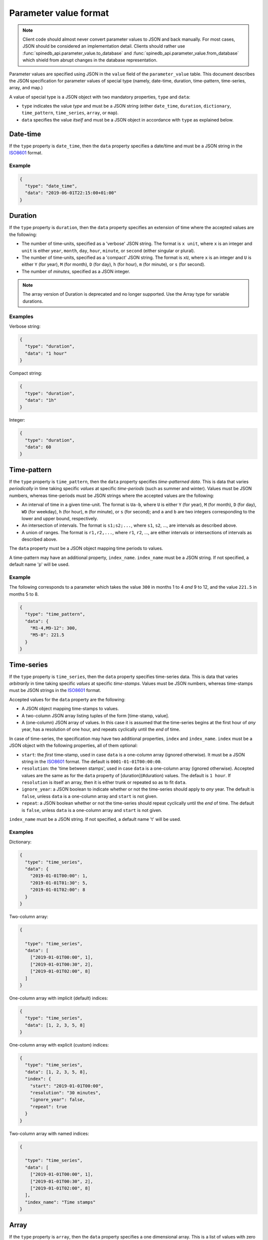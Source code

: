.. _parameter_value_format:


**********************
Parameter value format
**********************

.. note::

   Client code should almost never convert parameter values to JSON and back manually.
   For most cases, JSON should be considered an implementation detail.
   Clients should rather use :func:`spinedb_api.parameter_value.to_database` and :func:`spinedb_api.parameter_value.from_database` which shield
   from abrupt changes in the database representation.

Parameter values are specified using JSON in the ``value`` field of the ``parameter_value`` table.
This document describes the JSON specification for parameter values of special type
(namely, date-time, duration, time-pattern, time-series, array, and map.)

A value of special type is a JSON object with two mandatory properties, ``type`` and ``data``:

- ``type`` indicates the value *type* and must be a JSON string
  (either ``date_time``, ``duration``, ``dictionary``, ``time_pattern``, ``time_series``, ``array``, or ``map``).
- ``data`` specifies the value *itself* and must be a JSON object in accordance with ``type`` as explained below.

Date-time
---------

If the ``type`` property is ``date_time``, then the ``data`` property specifies a date/time
and must be a JSON string in the `ISO8601 <https://en.wikipedia.org/wiki/ISO_8601>`_ format.

Example
~~~~~~~

.. code-block:: json

   {
     "type": "date_time",
     "data": "2019-06-01T22:15:00+01:00"
   }


Duration
--------

If the  ``type`` property is ``duration``, then the ``data`` property specifies an extension of time
where the accepted values are the following:

- The number of time-units, specified as a 'verbose' JSON string.
  The format is ``x unit``, where ``x`` is an integer
  and ``unit`` is either ``year``, ``month``, ``day``, ``hour``, ``minute``, or ``second``
  (either singular or plural).
- The number of time-units, specified as a 'compact' JSON string.
  The format is ``xU``, where ``x`` is an integer
  and ``U`` is either ``Y`` (for year), ``M`` (for month), ``D`` (for day),
  ``h`` (for hour), ``m`` (for minute), or ``s`` (for second).
- The number of *minutes*, specified as a JSON integer.

.. note::

   The array version of Duration is deprecated and no longer supported.
   Use the Array type for variable durations.

Examples
~~~~~~~~

Verbose string:

.. code-block:: json

   {
     "type": "duration",
     "data": "1 hour"
   }

Compact string:

.. code-block:: json

   {
     "type": "duration",
     "data": "1h"
   }

Integer:

.. code-block:: json

   {
     "type": "duration",
     "data": 60
   }

Time-pattern
------------

If the ``type`` property is ``time_pattern``, then the ``data`` property specifies *time-patterned data*.
This is data that varies *periodically* in time taking specific *values* at specific *time-periods* (such as summer and winter).
Values must be JSON numbers, whereas time-periods must be JSON strings
where the accepted values are the following:

- An interval of time in a given time-unit.
  The format is ``Ua-b``, where ``U`` is either ``Y`` (for year), ``M`` (for month), ``D`` (for day), ``WD`` (for weekday),
  ``h`` (for hour), ``m`` (for minute), or ``s`` (for second);
  and ``a`` and ``b`` are two integers corresponding to the lower and upper bound, respectively.
- An intersection of intervals.
  The format is ``s1;s2;...``,
  where ``s1``, ``s2``, ..., are intervals as described above.
- A union of ranges.
  The format is ``r1,r2,...``,
  where ``r1``, ``r2``, ..., are either intervals or intersections of intervals as described above.

The ``data`` property must be a JSON object mapping time periods to values.

A time-pattern may have an additional property, ``index_name``.
``index_name`` must be a JSON string. If not specified, a default name 'p' will be used.

Example
~~~~~~~

The following corresponds to a parameter which takes the value ``300`` in months 1 to 4 *and* 9 to 12,
and the value ``221.5`` in months 5 to 8.

.. code-block:: json

   {
     "type": "time_pattern",
     "data": {
       "M1-4,M9-12": 300,
       "M5-8": 221.5
     }
   }

Time-series
-----------

If the ``type`` property is ``time_series``, then the ``data`` property specifies time-series data.
This is data that varies *arbitrarily* in time taking specific *values* at specific *time-stamps*.
Values must be JSON numbers,
whereas time-stamps must be JSON strings in the `ISO8601 <https://en.wikipedia.org/wiki/ISO_8601>`_ format.

Accepted values for the ``data`` property are the following:

- A JSON object mapping time-stamps to values.
- A two-column JSON array listing tuples of the form [time-stamp, value].
- A (one-column) JSON array of values.
  In this case it is assumed that the time-series begins at the first hour of *any* year,
  has a resolution of one hour, and repeats cyclically until the *end* of time.

In case of time-series, the specification may have two additional properties, ``index`` and ``index_name``.
``index`` must be a JSON object with the following properties, all of them optional:

- ``start``: the *first* time-stamp, used in case ``data`` is a one-column array (ignored otherwise).
  It must be a JSON string in the `ISO8601 <https://en.wikipedia.org/wiki/ISO_8601>`_ format.
  The default is ``0001-01-01T00:00:00``.
- ``resolution``: the 'time between stamps', used in case ``data`` is a one-column array (ignored otherwise).
  Accepted values are the same as for the ``data`` property of [duration](#duration) values.
  The default is ``1 hour``.
  If ``resolution`` is itself an array, then it is either trunk or repeated so as to fit ``data``.
- ``ignore_year``: a JSON boolean to indicate whether or not the time-series should apply to *any* year.
  The default is ``false``, unless ``data`` is a one-column array and ``start`` is not given.
- ``repeat``: a JSON boolean whether or not the time-series should repeat cyclically until the *end* of time.
  The default is ``false``, unless ``data`` is a one-column array and ``start`` is not given.

``index_name`` must be a JSON string. If not specified, a default name 't' will be used.

Examples
~~~~~~~~

Dictionary:

.. code-block:: json

   {
     "type": "time_series",
     "data": {
       "2019-01-01T00:00": 1,
       "2019-01-01T01:30": 5,
       "2019-01-01T02:00": 8
     }
   }

Two-column array:

.. code-block:: json

   {

     "type": "time_series",
     "data": [
       ["2019-01-01T00:00", 1],
       ["2019-01-01T00:30", 2],
       ["2019-01-01T02:00", 8]
     ]
   }

One-column array with implicit (default) indices:

.. code-block:: json

   {
     "type": "time_series",
     "data": [1, 2, 3, 5, 8]
   }

One-column array with explicit (custom) indices:

.. code-block:: json

   {
     "type": "time_series",
     "data": [1, 2, 3, 5, 8],
     "index": {
       "start": "2019-01-01T00:00",
       "resolution": "30 minutes",
       "ignore_year": false,
       "repeat": true
     }
   }

Two-column array with named indices:

.. code-block:: json

   {

     "type": "time_series",
     "data": [
       ["2019-01-01T00:00", 1],
       ["2019-01-01T00:30", 2],
       ["2019-01-01T02:00", 8]
     ],
     "index_name": "Time stamps"
   }

Array
-----

If the ``type`` property is ``array``, then the ``data`` property specifies a one dimensional array.
This is a list of values with zero based indexing.
All values are of the same type which is specified by an optional ``value_type`` property.
If specified, ``value_type`` must be one of the following: ``float``, ``str``, ``duration``, or ``date_time``.
If omitted, ``value_type`` defaults to ``float``

The ``data`` property must be a JSON list. The elements depend on ``value_type``:

- If ``value_type`` is ``float`` then all elements in ``data`` must be JSON numbers.
- If ``value_type`` is ``str`` then all elements in ``data`` must be JSON strings.
- If ``value_type`` is ``duration`` then all elements in ``data`` must be single extensions of time.
- If ``value_type`` is ``date_time`` then all elements in ``data`` must be JSON strings
  in the `ISO8601 <https://en.wikipedia.org/wiki/ISO_8601>`_ format.

An array may have an additional property, ``index_name``.
``index_name`` must be a JSON string. If not specified, a default name 'i' will be used.


Examples
~~~~~~~~

An array of numbers:

.. code-block:: json

   {
     "type": "array",
     "data": [2.3, 23.0, 5.0]
   }

An array of durations:

.. code-block:: json

   {
     "type": "array",
     "value_type": "duration",
     "data": ["3 months", "2Y", "4 minutes"]
   }

An array of strings with index name:

.. code-block:: json

   {
     "type": "array",
     "data": ["one", "two"],
     "index_name": "step"
   }


Map
---

If the ``type`` property is ``map``, then the ``data`` property specifies indexed array data.
An additional ``index_type`` specifies the type of the index and must be one of the following:
``float``, ``str``, ``duration``, or ``date_time``.

The ``data`` property can be a JSON mapping with the following properties:

- Every key in the map must be a scalar of the same type as given by ``index_type``:

  * floats are represented by JSON numbers, e.g. ``5.5``
  * strings are represented by JSON strings, e.g. ``"key_1"``
  * durations are represented by duration strings, e.g. ``"1 hour"``.
    Note that *variable* durations are not supported
  * datetimes are represented by ISO8601 time stamps, e.g. ``"2020-01-01T12:00"``

- Every value in the map can be

  * a float, e.g. ``5.5``
  * a duration, e.g. ``{"type": "duration", "data": "3 days"}``
  * a datetime, e.g. ``{"type": "date_time", "data": "2020-01-01T12:00"``}
  * a map, e.g. ``{"type": "map", "index_type": "str", "data":{"a": 2, "b": 3}}``
  * any of the following: time-series, array, time-pattern

Optionally, the ``data`` property can be a two-column JSON array
where the first element is the key and the second the value.

A map may have an additional property, ``index_name``.
``index_name`` must be a JSON string. If not specified, a default name 'x' will be used.

Examples
~~~~~~~~

Dictionary:

.. code-block:: json

   {
     "type": "map",
     "index_type": "date_time",
     "data": {
       "2010-01-01T00:00": {
         "type": "map",
         "index_type": "duration",
         "data": [["1D", -1.0], ["1D", -1.5]]
       },
       "2010-02-01-T00:00": {
         "type": "map",
         "index_type": "duration",
         "data": [["1 month", 2.3], ["2 months", 2.5]]
       }
     }
   }

Two-column array:

.. code-block:: json

   {
     "type": "map",
     "index_type": "str",
     "data": [["cell_1", 1.0], ["cell_2", 2.0], ["cell_3", 3.0]]
   }

Stochastic time series corresponding to the table below:

================ ================ =================== =====
Forecast time    Target time      Stochastic scenario Value
================ ================ =================== =====
2020-04-17T08:00 2020-04-17T08:00 0                   23.0
2020-04-17T08:00 2020-04-17T09:00 0                   24.0
2020-04-17T08:00 2020-04-17T10:00 0                   25.0
2020-04-17T08:00 2020-04-17T08:00 1                   5.5
2020-04-17T08:00 2020-04-17T09:00 1                   6.6
2020-04-17T08:00 2020-04-17T10:00 1                   7.7
================ ================ =================== =====

.. code-block:: json

   {
     "type": "map",
     "index_type": "date_time",
     "index_name": "Forecast time",
     "data": [
       ["2020-04-17T08:00",
        {"type": "map", "index_type": "date_time", "index_name": "Target time", "data": [
          [
            "2020-04-17T08:00", {"type": "map",
                                 "index_type": "float",
                                 "index_name": "Stochastic scenario",
                                 "data": [[0, 23.0], [1, 5.5]]}
          ],
          [
            "2020-04-17T09:00", {"type": "map",
                                 "index_type": "float",
                                 "index_name": "Stochastic scenario",
                                 "data": [[0, 24.0], [1, 6.6]]}
          ],
          [
            "2020-04-17T10:00", {"type": "map",
                                 "index_type": "float",
                                 "index_name": "Stochastic scenario",
                                 "data": [[0, 25.0], [1, 7.7]]}
          ]
        ]}
       ]
     ]
   }
